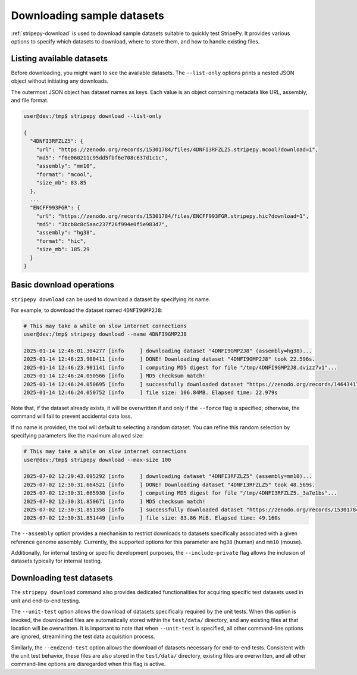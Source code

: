 ..
  Copyright (C) 2025 Andrea Raffo <andrea.raffo@ibv.uio.no>
  SPDX-License-Identifier: MIT

Downloading sample datasets
===========================

:ref:`stripepy-download` is used to download sample datasets suitable to quickly test StripePy.
It provides various options to specify which datasets to download, where to store them, and how to handle existing files.

Listing available datasets
--------------------------

Before downloading, you might want to see the available datasets.
The ``--list-only`` options prints a nested JSON object without initiating any downloads.

The outermost JSON object has dataset names as keys.
Each value is an object containing metadata like URL, assembly, and file format.

.. code-block:: console

  user@dev:/tmp$ stripepy download --list-only

  {
    "4DNFI3RFZLZ5": {
      "url": "https://zenodo.org/records/15301784/files/4DNFI3RFZLZ5.stripepy.mcool?download=1",
      "md5": "f6e060211c95dd5fbf6e708c637d1c1c",
      "assembly": "mm10",
      "format": "mcool",
      "size_mb": 83.85
    },
    ...
    "ENCFF993FGR": {
      "url": "https://zenodo.org/records/15301784/files/ENCFF993FGR.stripepy.hic?download=1",
      "md5": "3bcb8c8c5aac237f26f994e0f5e983d7",
      "assembly": "hg38",
      "format": "hic",
      "size_mb": 185.29
    }
  }


Basic download operations
-------------------------

``stripepy download`` can be used to download a dataset by specifying its name.

For example, to download the dataset named ``4DNFI9GMP2J8``:

.. code-block:: console

  # This may take a while on slow internet connections
  user@dev:/tmp$ stripepy download --name 4DNFI9GMP2J8

  2025-01-14 12:46:01.304277 [info     ] downloading dataset "4DNFI9GMP2J8" (assembly=hg38)...
  2025-01-14 12:46:23.900411 [info     ] DONE! Downloading dataset "4DNFI9GMP2J8" took 22.596s.
  2025-01-14 12:46:23.901141 [info     ] computing MD5 digest for file "/tmp/4DNFI9GMP2J8.dvizz7v1"...
  2025-01-14 12:46:24.050566 [info     ] MD5 checksum match!
  2025-01-14 12:46:24.050695 [info     ] successfully downloaded dataset "https://zenodo.org/records/14643417/files/4DNFI9GMP2J8.stripepy.mcool?download=1" to file "4DNFI9GMP2J8.mcool"
  2025-01-14 12:46:24.050752 [info     ] file size: 106.84MB. Elapsed time: 22.979s

Note that, if the dataset already exists, it will be overwritten if and only if the ``--force`` flag is specified; otherwise, the command will fail to prevent accidental data loss.

If no name is provided, the tool will default to selecting a random dataset.
You can refine this random selection by specifying parameters like the maximum allowed size:

.. code-block:: console

  # This may take a while on slow internet connections
  user@dev:/tmp$ stripepy download --max-size 100

  2025-07-02 12:29:43.095292 [info     ] downloading dataset "4DNFI3RFZLZ5" (assembly=mm10)...
  2025-07-02 12:30:31.664521 [info     ] DONE! Downloading dataset "4DNFI3RFZLZ5" took 48.569s.
  2025-07-02 12:30:31.665930 [info     ] computing MD5 digest for file "/tmp/4DNFI3RFZLZ5._3a7e1bs"...
  2025-07-02 12:30:31.850671 [info     ] MD5 checksum match!
  2025-07-02 12:30:31.851358 [info     ] successfully downloaded dataset "https://zenodo.org/records/15301784/files/4DNFI3RFZLZ5.stripepy.mcool?download=1" to file "4DNFI3RFZLZ5.mcool"
  2025-07-02 12:30:31.851449 [info     ] file size: 83.86 MiB. Elapsed time: 49.160s

The ``--assembly`` option provides a mechanism to restrict downloads to datasets specifically associated with a given reference genome assembly.
Currently, the supported options for this parameter are ``hg38`` (human) and ``mm10`` (mouse).

Additionally, for internal testing or specific development purposes, the ``--include-private`` flag allows the inclusion of datasets typically for internal testing.

Downloading test datasets
-------------------------

The ``stripepy download`` command also provides dedicated functionalities for acquiring specific test datasets used in unit and end-to-end testing.

The ``--unit-test`` option allows the download of datasets specifically required by the unit tests.
When this option is invoked, the downloaded files are automatically stored within the ``test/data/`` directory, and any existing files at that location will be overwritten.
It is important to note that when ``--unit-test`` is specified, all other command-line options are ignored, streamlining the test data acquisition process.

Similarly, the ``--end2end-test`` option allows the download of datasets necessary for end-to-end tests.
Consistent with the unit test behavior, these files are also stored in the ``test/data/`` directory, existing files are overwritten, and all other command-line options are disregarded when this flag is active.
